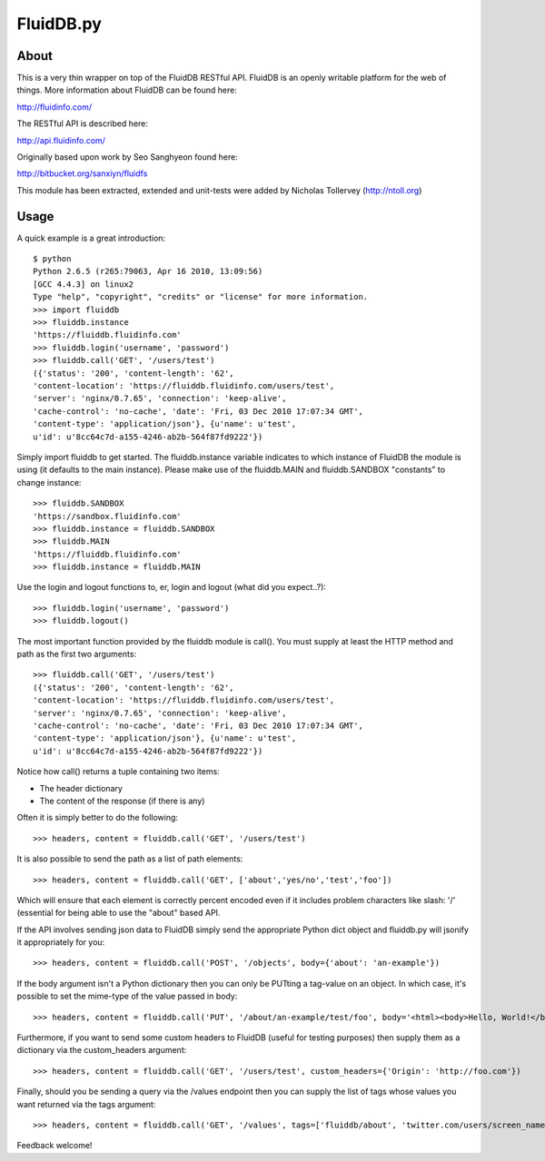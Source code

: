 FluidDB.py
==========

About
-----

This is a very thin wrapper on top of the FluidDB RESTful API. FluidDB is an
openly writable platform for the web of things. More information about FluidDB
can be found here:

http://fluidinfo.com/

The RESTful API is described here:

http://api.fluidinfo.com/

Originally based upon work by Seo Sanghyeon found here:

http://bitbucket.org/sanxiyn/fluidfs

This module has been extracted, extended and unit-tests were added by Nicholas
Tollervey (http://ntoll.org)

Usage
-----

A quick example is a great introduction::

    $ python
    Python 2.6.5 (r265:79063, Apr 16 2010, 13:09:56)
    [GCC 4.4.3] on linux2
    Type "help", "copyright", "credits" or "license" for more information.
    >>> import fluiddb
    >>> fluiddb.instance
    'https://fluiddb.fluidinfo.com'
    >>> fluiddb.login('username', 'password')
    >>> fluiddb.call('GET', '/users/test')
    ({'status': '200', 'content-length': '62',
    'content-location': 'https://fluiddb.fluidinfo.com/users/test',
    'server': 'nginx/0.7.65', 'connection': 'keep-alive',
    'cache-control': 'no-cache', 'date': 'Fri, 03 Dec 2010 17:07:34 GMT',
    'content-type': 'application/json'}, {u'name': u'test',
    u'id': u'8cc64c7d-a155-4246-ab2b-564f87fd9222'})

Simply import fluiddb to get started. The fluiddb.instance variable indicates to which instance of FluidDB the module is using (it defaults to the main instance). Please make use of the fluiddb.MAIN and fluiddb.SANDBOX "constants" to change instance::

    >>> fluiddb.SANDBOX
    'https://sandbox.fluidinfo.com'
    >>> fluiddb.instance = fluiddb.SANDBOX
    >>> fluiddb.MAIN
    'https://fluiddb.fluidinfo.com'
    >>> fluiddb.instance = fluiddb.MAIN

Use the login and logout functions to, er, login and logout (what did you expect..?)::

    >>> fluiddb.login('username', 'password')
    >>> fluiddb.logout()

The most important function provided by the fluiddb module is call(). You must supply at least the HTTP method and path as the first two arguments::

    >>> fluiddb.call('GET', '/users/test')
    ({'status': '200', 'content-length': '62',
    'content-location': 'https://fluiddb.fluidinfo.com/users/test',
    'server': 'nginx/0.7.65', 'connection': 'keep-alive',
    'cache-control': 'no-cache', 'date': 'Fri, 03 Dec 2010 17:07:34 GMT',
    'content-type': 'application/json'}, {u'name': u'test',
    u'id': u'8cc64c7d-a155-4246-ab2b-564f87fd9222'})

Notice how call() returns a tuple containing two items:

* The header dictionary
* The content of the response (if there is any)

Often it is simply better to do the following::

    >>> headers, content = fluiddb.call('GET', '/users/test')

It is also possible to send the path as a list of path elements::

    >>> headers, content = fluiddb.call('GET', ['about','yes/no','test','foo'])

Which will ensure that each element is correctly percent encoded even if it includes problem characters like slash: '/' (essential for being able to use the "about" based API.

If the API involves sending json data to FluidDB simply send the appropriate Python dict object and fluiddb.py will jsonify it appropriately for you::

    >>> headers, content = fluiddb.call('POST', '/objects', body={'about': 'an-example'})

If the body argument isn't a Python dictionary then you can only be PUTting a tag-value on an object. In which case, it's possible to set the mime-type of the value passed in body::

    >>> headers, content = fluiddb.call('PUT', '/about/an-example/test/foo', body='<html><body>Hello, World!</body></html>', mime='text/html')

Furthermore, if you want to send some custom headers to FluidDB (useful for testing purposes) then supply them as a dictionary via the custom_headers argument::

    >>> headers, content = fluiddb.call('GET', '/users/test', custom_headers={'Origin': 'http://foo.com'})

Finally, should you be sending a query via the /values endpoint then you can supply the list of tags whose values you want returned via the tags argument::

    >>> headers, content = fluiddb.call('GET', '/values', tags=['fluiddb/about', 'twitter.com/users/screen_name'], query='has ntoll/met')

Feedback welcome!
